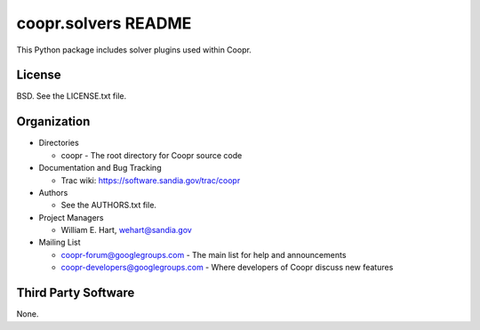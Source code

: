 ====================
coopr.solvers README
====================

This Python package includes solver plugins used within Coopr.


-------
License
-------

BSD.  See the LICENSE.txt file.


------------
Organization
------------

+ Directories

  * coopr - The root directory for Coopr source code

+ Documentation and Bug Tracking

  * Trac wiki: https://software.sandia.gov/trac/coopr

+ Authors

  * See the AUTHORS.txt file.

+ Project Managers

  * William E. Hart, wehart@sandia.gov

+ Mailing List

  * coopr-forum@googlegroups.com
    - The main list for help and announcements
  * coopr-developers@googlegroups.com
    - Where developers of Coopr discuss new features

--------------------
Third Party Software
--------------------

None.



